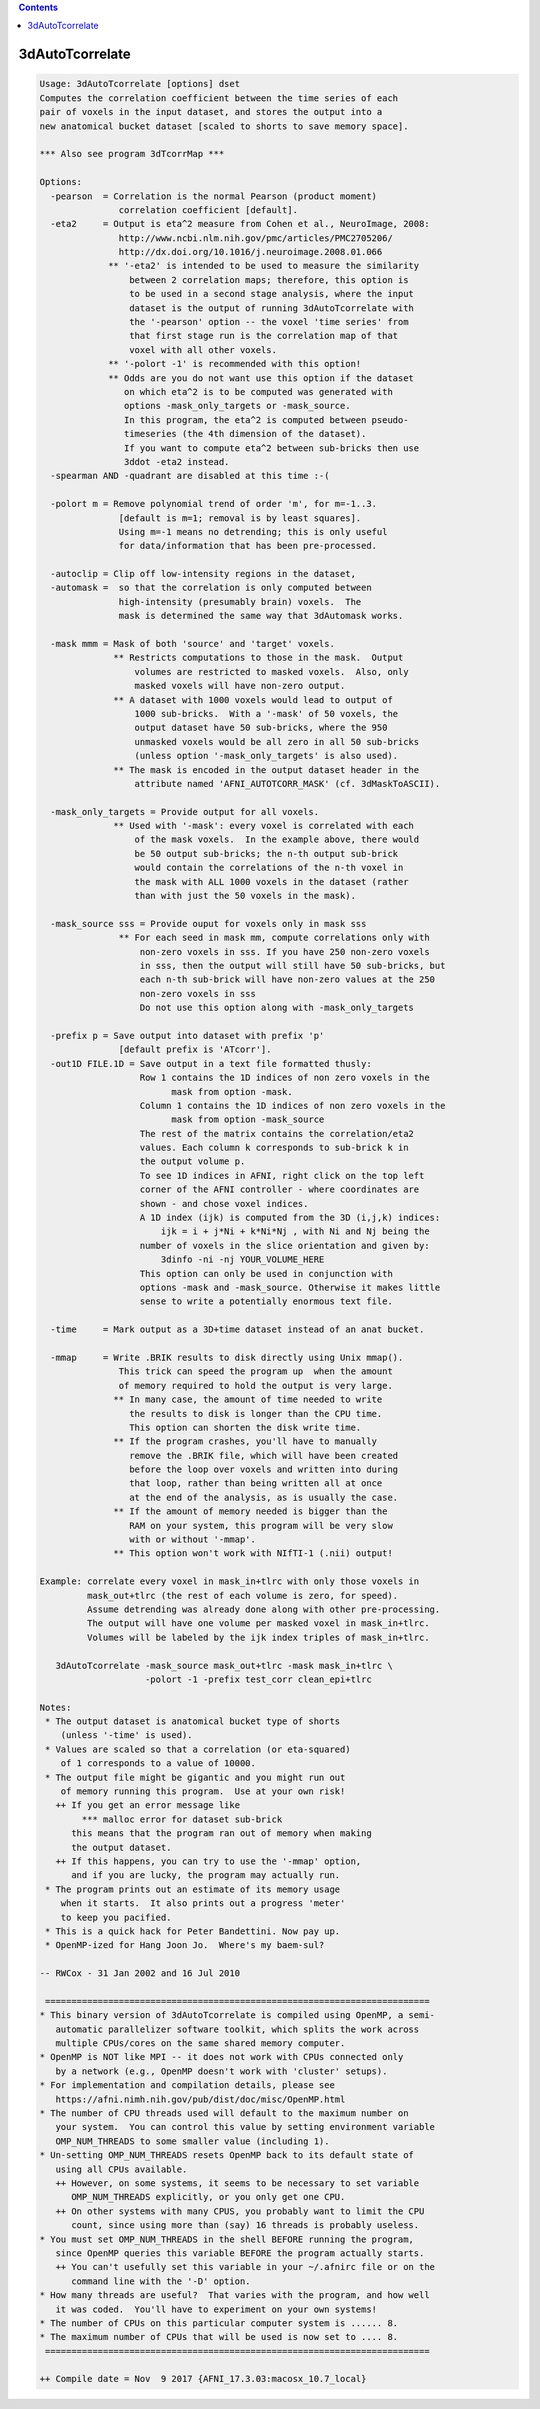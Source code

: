 .. contents:: 
    :depth: 4 

****************
3dAutoTcorrelate
****************

.. code-block:: none

    Usage: 3dAutoTcorrelate [options] dset
    Computes the correlation coefficient between the time series of each
    pair of voxels in the input dataset, and stores the output into a
    new anatomical bucket dataset [scaled to shorts to save memory space].
    
    *** Also see program 3dTcorrMap ***
    
    Options:
      -pearson  = Correlation is the normal Pearson (product moment)
                   correlation coefficient [default].
      -eta2     = Output is eta^2 measure from Cohen et al., NeuroImage, 2008:
                   http://www.ncbi.nlm.nih.gov/pmc/articles/PMC2705206/
                   http://dx.doi.org/10.1016/j.neuroimage.2008.01.066
                 ** '-eta2' is intended to be used to measure the similarity
                     between 2 correlation maps; therefore, this option is
                     to be used in a second stage analysis, where the input
                     dataset is the output of running 3dAutoTcorrelate with
                     the '-pearson' option -- the voxel 'time series' from
                     that first stage run is the correlation map of that
                     voxel with all other voxels.
                 ** '-polort -1' is recommended with this option!
                 ** Odds are you do not want use this option if the dataset
                    on which eta^2 is to be computed was generated with
                    options -mask_only_targets or -mask_source.
                    In this program, the eta^2 is computed between pseudo-
                    timeseries (the 4th dimension of the dataset).
                    If you want to compute eta^2 between sub-bricks then use
                    3ddot -eta2 instead.
      -spearman AND -quadrant are disabled at this time :-(
    
      -polort m = Remove polynomial trend of order 'm', for m=-1..3.
                   [default is m=1; removal is by least squares].
                   Using m=-1 means no detrending; this is only useful
                   for data/information that has been pre-processed.
    
      -autoclip = Clip off low-intensity regions in the dataset,
      -automask =  so that the correlation is only computed between
                   high-intensity (presumably brain) voxels.  The
                   mask is determined the same way that 3dAutomask works.
    
      -mask mmm = Mask of both 'source' and 'target' voxels.
                  ** Restricts computations to those in the mask.  Output
                      volumes are restricted to masked voxels.  Also, only
                      masked voxels will have non-zero output.
                  ** A dataset with 1000 voxels would lead to output of
                      1000 sub-bricks.  With a '-mask' of 50 voxels, the
                      output dataset have 50 sub-bricks, where the 950
                      unmasked voxels would be all zero in all 50 sub-bricks
                      (unless option '-mask_only_targets' is also used).
                  ** The mask is encoded in the output dataset header in the
                      attribute named 'AFNI_AUTOTCORR_MASK' (cf. 3dMaskToASCII).
    
      -mask_only_targets = Provide output for all voxels.
                  ** Used with '-mask': every voxel is correlated with each
                      of the mask voxels.  In the example above, there would
                      be 50 output sub-bricks; the n-th output sub-brick
                      would contain the correlations of the n-th voxel in
                      the mask with ALL 1000 voxels in the dataset (rather
                      than with just the 50 voxels in the mask).
    
      -mask_source sss = Provide ouput for voxels only in mask sss
                   ** For each seed in mask mm, compute correlations only with 
                       non-zero voxels in sss. If you have 250 non-zero voxels 
                       in sss, then the output will still have 50 sub-bricks, but
                       each n-th sub-brick will have non-zero values at the 250
                       non-zero voxels in sss
                       Do not use this option along with -mask_only_targets
    
      -prefix p = Save output into dataset with prefix 'p'
                   [default prefix is 'ATcorr'].
      -out1D FILE.1D = Save output in a text file formatted thusly:
                       Row 1 contains the 1D indices of non zero voxels in the 
                             mask from option -mask.
                       Column 1 contains the 1D indices of non zero voxels in the
                             mask from option -mask_source
                       The rest of the matrix contains the correlation/eta2 
                       values. Each column k corresponds to sub-brick k in 
                       the output volume p.
                       To see 1D indices in AFNI, right click on the top left
                       corner of the AFNI controller - where coordinates are
                       shown - and chose voxel indices.
                       A 1D index (ijk) is computed from the 3D (i,j,k) indices:
                           ijk = i + j*Ni + k*Ni*Nj , with Ni and Nj being the
                       number of voxels in the slice orientation and given by:
                           3dinfo -ni -nj YOUR_VOLUME_HERE
                       This option can only be used in conjunction with 
                       options -mask and -mask_source. Otherwise it makes little
                       sense to write a potentially enormous text file.
    
      -time     = Mark output as a 3D+time dataset instead of an anat bucket.
    
      -mmap     = Write .BRIK results to disk directly using Unix mmap().
                   This trick can speed the program up  when the amount
                   of memory required to hold the output is very large.
                  ** In many case, the amount of time needed to write
                     the results to disk is longer than the CPU time.
                     This option can shorten the disk write time.
                  ** If the program crashes, you'll have to manually
                     remove the .BRIK file, which will have been created
                     before the loop over voxels and written into during
                     that loop, rather than being written all at once
                     at the end of the analysis, as is usually the case.
                  ** If the amount of memory needed is bigger than the
                     RAM on your system, this program will be very slow
                     with or without '-mmap'.
                  ** This option won't work with NIfTI-1 (.nii) output!
    
    Example: correlate every voxel in mask_in+tlrc with only those voxels in
             mask_out+tlrc (the rest of each volume is zero, for speed).
             Assume detrending was already done along with other pre-processing.
             The output will have one volume per masked voxel in mask_in+tlrc.
             Volumes will be labeled by the ijk index triples of mask_in+tlrc.
    
       3dAutoTcorrelate -mask_source mask_out+tlrc -mask mask_in+tlrc \
                        -polort -1 -prefix test_corr clean_epi+tlrc
    
    Notes:
     * The output dataset is anatomical bucket type of shorts
        (unless '-time' is used).
     * Values are scaled so that a correlation (or eta-squared)
        of 1 corresponds to a value of 10000.
     * The output file might be gigantic and you might run out
        of memory running this program.  Use at your own risk!
       ++ If you get an error message like
            *** malloc error for dataset sub-brick
          this means that the program ran out of memory when making
          the output dataset.
       ++ If this happens, you can try to use the '-mmap' option,
          and if you are lucky, the program may actually run.
     * The program prints out an estimate of its memory usage
        when it starts.  It also prints out a progress 'meter'
        to keep you pacified.
     * This is a quick hack for Peter Bandettini. Now pay up.
     * OpenMP-ized for Hang Joon Jo.  Where's my baem-sul?
    
    -- RWCox - 31 Jan 2002 and 16 Jul 2010
    
     =========================================================================
    * This binary version of 3dAutoTcorrelate is compiled using OpenMP, a semi-
       automatic parallelizer software toolkit, which splits the work across
       multiple CPUs/cores on the same shared memory computer.
    * OpenMP is NOT like MPI -- it does not work with CPUs connected only
       by a network (e.g., OpenMP doesn't work with 'cluster' setups).
    * For implementation and compilation details, please see
       https://afni.nimh.nih.gov/pub/dist/doc/misc/OpenMP.html
    * The number of CPU threads used will default to the maximum number on
       your system.  You can control this value by setting environment variable
       OMP_NUM_THREADS to some smaller value (including 1).
    * Un-setting OMP_NUM_THREADS resets OpenMP back to its default state of
       using all CPUs available.
       ++ However, on some systems, it seems to be necessary to set variable
          OMP_NUM_THREADS explicitly, or you only get one CPU.
       ++ On other systems with many CPUS, you probably want to limit the CPU
          count, since using more than (say) 16 threads is probably useless.
    * You must set OMP_NUM_THREADS in the shell BEFORE running the program,
       since OpenMP queries this variable BEFORE the program actually starts.
       ++ You can't usefully set this variable in your ~/.afnirc file or on the
          command line with the '-D' option.
    * How many threads are useful?  That varies with the program, and how well
       it was coded.  You'll have to experiment on your own systems!
    * The number of CPUs on this particular computer system is ...... 8.
    * The maximum number of CPUs that will be used is now set to .... 8.
     =========================================================================
    
    ++ Compile date = Nov  9 2017 {AFNI_17.3.03:macosx_10.7_local}
